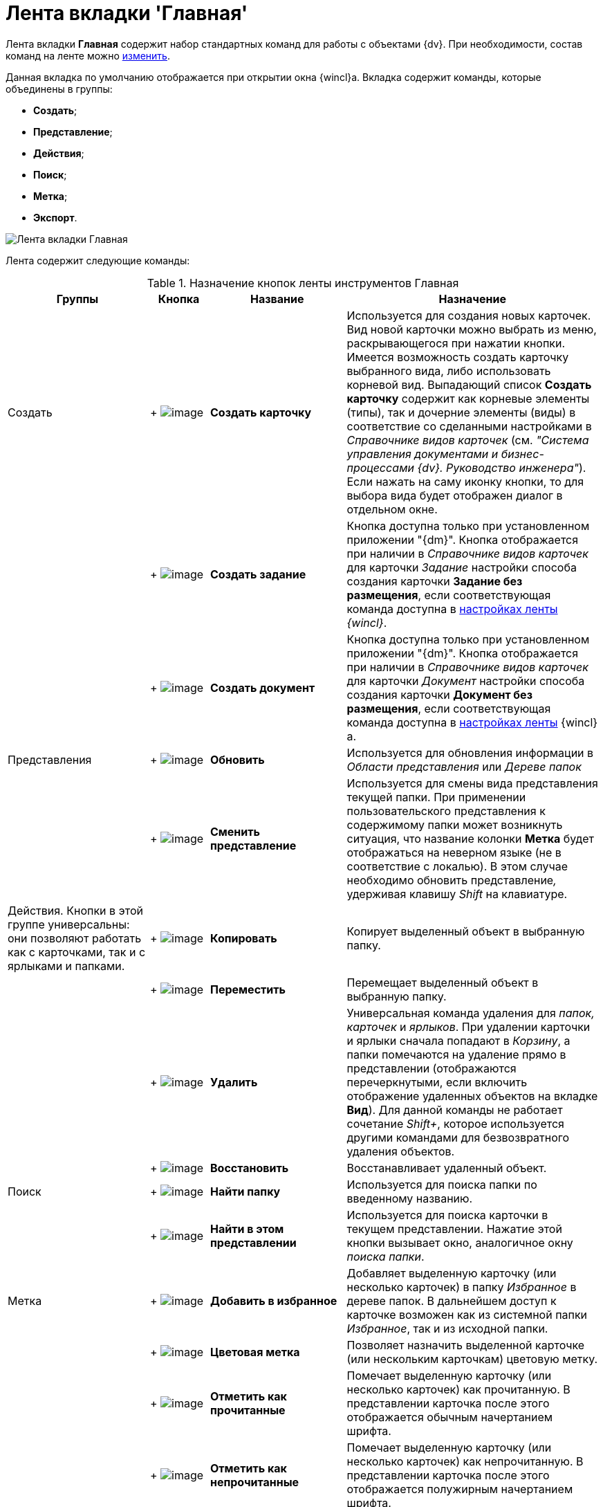 = Лента вкладки 'Главная'

Лента вкладки *Главная* содержит набор стандартных команд для работы с объектами {dv}. При необходимости, состав команд на ленте можно xref:Navigator_settings_ribbon.adoc[изменить].

Данная вкладка по умолчанию отображается при открытии окна {wincl}а. Вкладка содержит команды, которые объединены в группы:

* *Создать*;
* *Представление*;
* *Действия*;
* *Поиск*;
* *Метка*;
* *Экспорт*.

image::Ribbon_main.png[Лента вкладки Главная]

Лента содержит следующие команды:

.Назначение кнопок ленты инструментов Главная
[width="100%",cols="24%,10%,23%,43%",options="header"]
|===
|Группы |Кнопка |Название |Назначение
|Создать | +
image:buttons/create_card.png[image] + |*Создать карточку* |Используется для создания новых карточек. Вид новой карточки можно выбрать из меню, раскрывающегося при нажатии кнопки. Имеется возможность создать карточку выбранного вида, либо использовать корневой вид. Выпадающий список *Создать карточку* содержит как корневые элементы (типы), так и дочерние элементы (виды) в соответствие со сделанными настройками в _Справочнике видов карточек_ (см. _"Система управления документами и бизнес-процессами {dv}. Руководство инженера"_). Если нажать на саму иконку кнопки, то для выбора вида будет отображен диалог в отдельном окне.
| | +
image:buttons/create_task.png[image] + |*Создать задание* |Кнопка доступна только при установленном приложении "{dm}". Кнопка отображается при наличии в _Справочнике видов карточек_ для карточки _Задание_ настройки способа создания карточки *Задание без размещения*, если соответствующая команда доступна в xref:Navigator_settings_ribbon.adoc[настройках ленты] _{wincl}_.
| | +
image:buttons/create_doc.png[image] + |*Создать документ* |Кнопка доступна только при установленном приложении "{dm}". Кнопка отображается при наличии в _Справочнике видов карточек_ для карточки _Документ_ настройки способа создания карточки *Документ без размещения*, если соответствующая команда доступна в xref:Navigator_settings_ribbon.adoc[настройках ленты] {wincl}а.
|Представления | +
image:buttons/reload.png[image] + |*Обновить* |Используется для обновления информации в _Области представления_ или _Дереве папок_
| | +
image:buttons/change_view.png[image] + |*Сменить представление* |Используется для смены вида представления текущей папки. При применении пользовательского представления к содержимому папки может возникнуть ситуация, что название колонки *Метка* будет отображаться на неверном языке (не в соответствие с локалью). В этом случае необходимо обновить представление__,__ удерживая клавишу _Shift_ на клавиатуре.
|Действия. Кнопки в этой группе универсальны: они позволяют работать как с карточками, так и с ярлыками и папками. | +
image:buttons/copy_card.png[image] + |*Копировать* |Копирует выделенный объект в выбранную папку.
| | +
image:buttons/move.png[image] + |*Переместить* |Перемещает выделенный объект в выбранную папку.
| | +
image:buttons/delete.png[image] + |*Удалить* |Универсальная команда удаления для _папок, карточек_ и _ярлыков_. При удалении карточки и ярлыки сначала попадают в _Корзину_, а папки помечаются на удаление прямо в представлении (отображаются перечеркнутыми, если включить отображение удаленных объектов на вкладке *Вид*). Для данной команды не работает сочетание _Shift+_, которое используется другими командами для безвозвратного удаления объектов.
| | +
image:buttons/restore.png[image] + |*Восстановить* |Восстанавливает удаленный объект.
|Поиск | +
image:buttons/find_folder.png[image] + |*Найти папку* |Используется для поиска папки по введенному названию.
| | +
image:buttons/find_in_view.png[image] + |*Найти в этом представлении* |Используется для поиска карточки в текущем представлении. Нажатие этой кнопки вызывает окно, аналогичное окну _поиска папки_.
|Метка | +
image:buttons/add_to_favourite.png[image] + |*Добавить в избранное* |Добавляет выделенную карточку (или несколько карточек) в папку _Избранное_ в дереве папок. В дальнейшем доступ к карточке возможен как из системной папки _Избранное_, так и из исходной папки.
| | +
image:buttons/colour_labels.png[image] + |*Цветовая метка* |Позволяет назначить выделенной карточке (или нескольким карточкам) цветовую метку.
| | +
image:buttons/mark_as_read.png[image] + |*Отметить как прочитанные* |Помечает выделенную карточку (или несколько карточек) как прочитанную. В представлении карточка после этого отображается обычным начертанием шрифта.
| | +
image:buttons/mark_as_unread.png[image] + |*Отметить как непрочитанные* |Помечает выделенную карточку (или несколько карточек) как непрочитанную. В представлении карточка после этого отображается полужирным начертанием шрифта.
|Экспорт | +
image:buttons/export.png[image] + |*Экспорт представления* a|
Позволяет экспортировать текущее представление в формат Microsoft Excel. При нажатии кнопки отображается диалог выбора шаблона (список настраивается с помощью _Настройки представлений и шаблонов_ в _Рабочем месте администратора_). После выбора шаблона сразу же создается и открывается таблица в Excel.

В случае если для текущего представления настроено отображение дополнительной области, содержимое этой области не будет экспортировано в таблицу Excel.

|===
